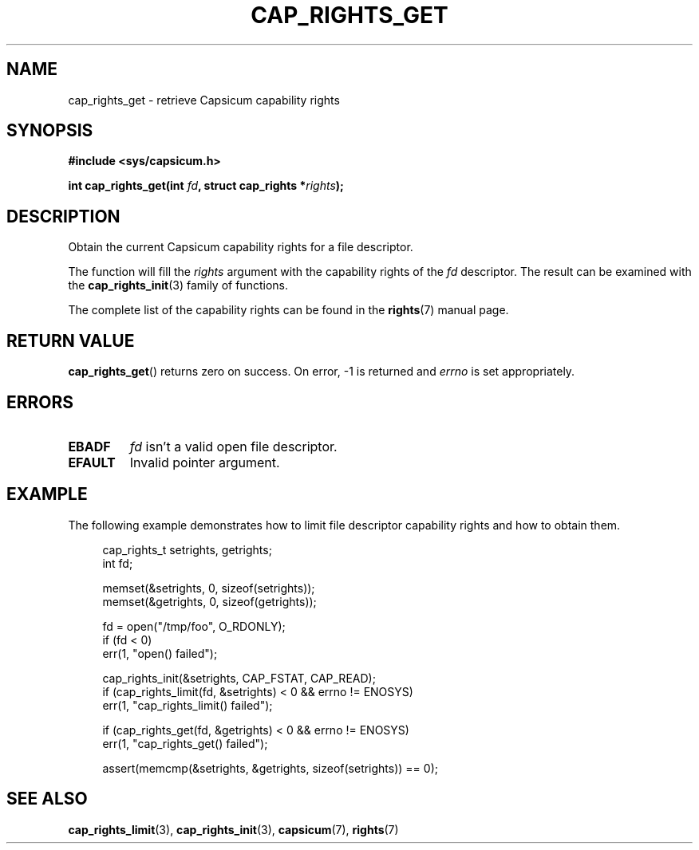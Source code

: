 .\"
.\" Copyright (c) 2013 The FreeBSD Foundation
.\" Copyright (c) 2014 Google, Inc.
.\" All rights reserved.
.\"
.\" This documentation was written by Pawel Jakub Dawidek under sponsorship
.\" from the FreeBSD Foundation.
.\"
.\" %%%LICENSE_START(BSD_2_CLAUSE)
.\" Redistribution and use in source and binary forms, with or without
.\" modification, are permitted provided that the following conditions
.\" are met:
.\" 1. Redistributions of source code must retain the above copyright
.\"    notice, this list of conditions and the following disclaimer.
.\" 2. Redistributions in binary form must reproduce the above copyright
.\"    notice, this list of conditions and the following disclaimer in the
.\"    documentation and/or other materials provided with the distribution.
.\"
.\" THIS SOFTWARE IS PROVIDED BY THE AUTHOR AND CONTRIBUTORS ``AS IS'' AND
.\" ANY EXPRESS OR IMPLIED WARRANTIES, INCLUDING, BUT NOT LIMITED TO, THE
.\" IMPLIED WARRANTIES OF MERCHANTABILITY AND FITNESS FOR A PARTICULAR PURPOSE
.\" ARE DISCLAIMED.  IN NO EVENT SHALL THE AUTHOR OR CONTRIBUTORS BE LIABLE
.\" FOR ANY DIRECT, INDIRECT, INCIDENTAL, SPECIAL, EXEMPLARY, OR CONSEQUENTIAL
.\" DAMAGES (INCLUDING, BUT NOT LIMITED TO, PROCUREMENT OF SUBSTITUTE GOODS
.\" OR SERVICES; LOSS OF USE, DATA, OR PROFITS; OR BUSINESS INTERRUPTION)
.\" HOWEVER CAUSED AND ON ANY THEORY OF LIABILITY, WHETHER IN CONTRACT, STRICT
.\" LIABILITY, OR TORT (INCLUDING NEGLIGENCE OR OTHERWISE) ARISING IN ANY WAY
.\" OUT OF THE USE OF THIS SOFTWARE, EVEN IF ADVISED OF THE POSSIBILITY OF
.\" SUCH DAMAGE.
.\" %%%LICENSE_END
.\"
.TH CAP_RIGHTS_GET 3 2014-05-21 "Linux" "Linux Programmer's Manual"
.SH NAME
cap_rights_get \- retrieve Capsicum capability rights
.SH SYNOPSIS
.nf
.B #include <sys/capsicum.h>
.sp
.BI "int cap_rights_get(int " fd ", struct cap_rights *" rights ");"
.SH DESCRIPTION
Obtain the current Capsicum capability rights for a file descriptor.
.PP
The function will fill the
.I rights
argument with the capability rights of the
.I fd
descriptor.  The result can be examined with the
.BR cap_rights_init (3)
family of functions.
.PP
The complete list of the capability rights can be found in the
.BR rights (7)
manual page.
.SH RETURN VALUE
.BR cap_rights_get ()
returns zero on success. On error, -1 is returned and
.I errno
is set appropriately.
.SH ERRORS
.TP
.B EBADF
.I fd
isn't a valid open file descriptor.
.TP
.B EFAULT
Invalid pointer argument.
.SH EXAMPLE
The following example demonstrates how to limit file descriptor capability
rights and how to obtain them.
.PP
.in +4n
.nf
cap_rights_t setrights, getrights;
int fd;

memset(&setrights, 0, sizeof(setrights));
memset(&getrights, 0, sizeof(getrights));

fd = open("/tmp/foo", O_RDONLY);
if (fd < 0)
    err(1, "open() failed");

cap_rights_init(&setrights, CAP_FSTAT, CAP_READ);
if (cap_rights_limit(fd, &setrights) < 0 && errno != ENOSYS)
    err(1, "cap_rights_limit() failed");

if (cap_rights_get(fd, &getrights) < 0 && errno != ENOSYS)
    err(1, "cap_rights_get() failed");

assert(memcmp(&setrights, &getrights, sizeof(setrights)) == 0);
.fi
.SH SEE ALSO
.BR cap_rights_limit (3),
.BR cap_rights_init (3),
.BR capsicum (7),
.BR rights (7)
